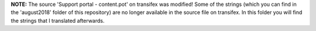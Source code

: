 **NOTE:** The source 'Support portal - content.pot' on transifex was modified! Some of the strings (which you can find in the 'august2018' folder of this repository) are no longer available in the source file on transifex. In this folder you will find the strings that I translated afterwards.
